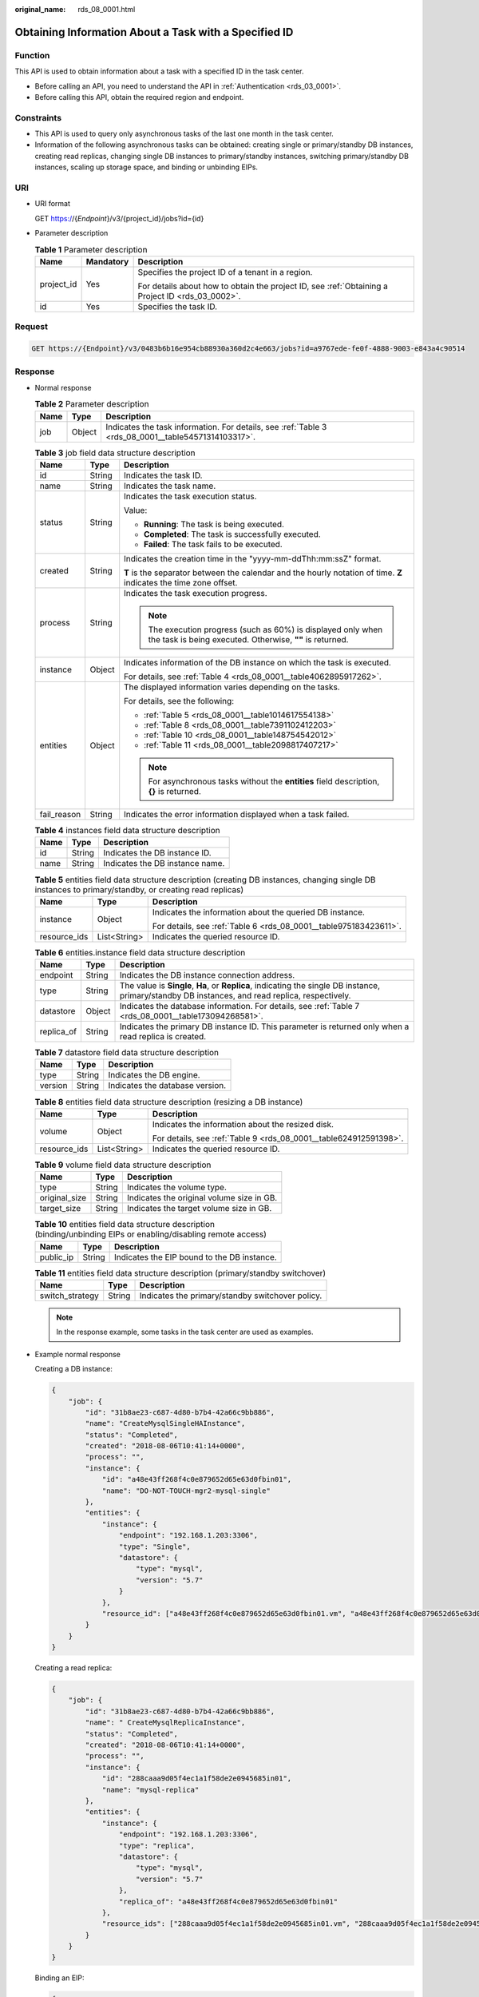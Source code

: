 :original_name: rds_08_0001.html

.. _rds_08_0001:

Obtaining Information About a Task with a Specified ID
======================================================

Function
--------

This API is used to obtain information about a task with a specified ID in the task center.

-  Before calling an API, you need to understand the API in :ref:`Authentication <rds_03_0001>`.
-  Before calling this API, obtain the required region and endpoint.

Constraints
-----------

-  This API is used to query only asynchronous tasks of the last one month in the task center.
-  Information of the following asynchronous tasks can be obtained: creating single or primary/standby DB instances, creating read replicas, changing single DB instances to primary/standby instances, switching primary/standby DB instances, scaling up storage space, and binding or unbinding EIPs.

URI
---

-  URI format

   GET https://{*Endpoint*}/v3/{project_id}/jobs?id={id}

-  Parameter description

   .. table:: **Table 1** Parameter description

      +-----------------------+-----------------------+--------------------------------------------------------------------------------------------------+
      | Name                  | Mandatory             | Description                                                                                      |
      +=======================+=======================+==================================================================================================+
      | project_id            | Yes                   | Specifies the project ID of a tenant in a region.                                                |
      |                       |                       |                                                                                                  |
      |                       |                       | For details about how to obtain the project ID, see :ref:`Obtaining a Project ID <rds_03_0002>`. |
      +-----------------------+-----------------------+--------------------------------------------------------------------------------------------------+
      | id                    | Yes                   | Specifies the task ID.                                                                           |
      +-----------------------+-----------------------+--------------------------------------------------------------------------------------------------+

Request
-------

.. code-block:: text

   GET https://{Endpoint}/v3/0483b6b16e954cb88930a360d2c4e663/jobs?id=a9767ede-fe0f-4888-9003-e843a4c90514

Response
--------

-  Normal response

   .. table:: **Table 2** Parameter description

      +------+--------+-----------------------------------------------------------------------------------------------------+
      | Name | Type   | Description                                                                                         |
      +======+========+=====================================================================================================+
      | job  | Object | Indicates the task information. For details, see :ref:`Table 3 <rds_08_0001__table54571314103317>`. |
      +------+--------+-----------------------------------------------------------------------------------------------------+

   .. _rds_08_0001__table54571314103317:

   .. table:: **Table 3** job field data structure description

      +-----------------------+-----------------------+---------------------------------------------------------------------------------------------------------------------------+
      | Name                  | Type                  | Description                                                                                                               |
      +=======================+=======================+===========================================================================================================================+
      | id                    | String                | Indicates the task ID.                                                                                                    |
      +-----------------------+-----------------------+---------------------------------------------------------------------------------------------------------------------------+
      | name                  | String                | Indicates the task name.                                                                                                  |
      +-----------------------+-----------------------+---------------------------------------------------------------------------------------------------------------------------+
      | status                | String                | Indicates the task execution status.                                                                                      |
      |                       |                       |                                                                                                                           |
      |                       |                       | Value:                                                                                                                    |
      |                       |                       |                                                                                                                           |
      |                       |                       | -  **Running**: The task is being executed.                                                                               |
      |                       |                       | -  **Completed**: The task is successfully executed.                                                                      |
      |                       |                       | -  **Failed**: The task fails to be executed.                                                                             |
      +-----------------------+-----------------------+---------------------------------------------------------------------------------------------------------------------------+
      | created               | String                | Indicates the creation time in the "yyyy-mm-ddThh:mm:ssZ" format.                                                         |
      |                       |                       |                                                                                                                           |
      |                       |                       | **T** is the separator between the calendar and the hourly notation of time. **Z** indicates the time zone offset.        |
      +-----------------------+-----------------------+---------------------------------------------------------------------------------------------------------------------------+
      | process               | String                | Indicates the task execution progress.                                                                                    |
      |                       |                       |                                                                                                                           |
      |                       |                       | .. note::                                                                                                                 |
      |                       |                       |                                                                                                                           |
      |                       |                       |    The execution progress (such as 60%) is displayed only when the task is being executed. Otherwise, **""** is returned. |
      +-----------------------+-----------------------+---------------------------------------------------------------------------------------------------------------------------+
      | instance              | Object                | Indicates information of the DB instance on which the task is executed.                                                   |
      |                       |                       |                                                                                                                           |
      |                       |                       | For details, see :ref:`Table 4 <rds_08_0001__table4062895917262>`.                                                        |
      +-----------------------+-----------------------+---------------------------------------------------------------------------------------------------------------------------+
      | entities              | Object                | The displayed information varies depending on the tasks.                                                                  |
      |                       |                       |                                                                                                                           |
      |                       |                       | For details, see the following:                                                                                           |
      |                       |                       |                                                                                                                           |
      |                       |                       | -  :ref:`Table 5 <rds_08_0001__table1014617554138>`                                                                       |
      |                       |                       | -  :ref:`Table 8 <rds_08_0001__table7391102412203>`                                                                       |
      |                       |                       | -  :ref:`Table 10 <rds_08_0001__table148754542012>`                                                                       |
      |                       |                       | -  :ref:`Table 11 <rds_08_0001__table2098817407217>`                                                                      |
      |                       |                       |                                                                                                                           |
      |                       |                       | .. note::                                                                                                                 |
      |                       |                       |                                                                                                                           |
      |                       |                       |    For asynchronous tasks without the **entities** field description, **{}** is returned.                                 |
      +-----------------------+-----------------------+---------------------------------------------------------------------------------------------------------------------------+
      | fail_reason           | String                | Indicates the error information displayed when a task failed.                                                             |
      +-----------------------+-----------------------+---------------------------------------------------------------------------------------------------------------------------+

   .. _rds_08_0001__table4062895917262:

   .. table:: **Table 4** instances field data structure description

      ==== ====== ===============================
      Name Type   Description
      ==== ====== ===============================
      id   String Indicates the DB instance ID.
      name String Indicates the DB instance name.
      ==== ====== ===============================

   .. _rds_08_0001__table1014617554138:

   .. table:: **Table 5** entities field data structure description (creating DB instances, changing single DB instances to primary/standby, or creating read replicas)

      +-----------------------+-----------------------+-------------------------------------------------------------------+
      | Name                  | Type                  | Description                                                       |
      +=======================+=======================+===================================================================+
      | instance              | Object                | Indicates the information about the queried DB instance.          |
      |                       |                       |                                                                   |
      |                       |                       | For details, see :ref:`Table 6 <rds_08_0001__table975183423611>`. |
      +-----------------------+-----------------------+-------------------------------------------------------------------+
      | resource_ids          | List<String>          | Indicates the queried resource ID.                                |
      +-----------------------+-----------------------+-------------------------------------------------------------------+

   .. _rds_08_0001__table975183423611:

   .. table:: **Table 6** entities.instance field data structure description

      +------------+--------+---------------------------------------------------------------------------------------------------------------------------------------------------+
      | Name       | Type   | Description                                                                                                                                       |
      +============+========+===================================================================================================================================================+
      | endpoint   | String | Indicates the DB instance connection address.                                                                                                     |
      +------------+--------+---------------------------------------------------------------------------------------------------------------------------------------------------+
      | type       | String | The value is **Single**, **Ha**, or **Replica**, indicating the single DB instance, primary/standby DB instances, and read replica, respectively. |
      +------------+--------+---------------------------------------------------------------------------------------------------------------------------------------------------+
      | datastore  | Object | Indicates the database information. For details, see :ref:`Table 7 <rds_08_0001__table173094268581>`.                                             |
      +------------+--------+---------------------------------------------------------------------------------------------------------------------------------------------------+
      | replica_of | String | Indicates the primary DB instance ID. This parameter is returned only when a read replica is created.                                             |
      +------------+--------+---------------------------------------------------------------------------------------------------------------------------------------------------+

   .. _rds_08_0001__table173094268581:

   .. table:: **Table 7** datastore field data structure description

      ======= ====== ===============================
      Name    Type   Description
      ======= ====== ===============================
      type    String Indicates the DB engine.
      version String Indicates the database version.
      ======= ====== ===============================

   .. _rds_08_0001__table7391102412203:

   .. table:: **Table 8** entities field data structure description (resizing a DB instance)

      +-----------------------+-----------------------+-------------------------------------------------------------------+
      | Name                  | Type                  | Description                                                       |
      +=======================+=======================+===================================================================+
      | volume                | Object                | Indicates the information about the resized disk.                 |
      |                       |                       |                                                                   |
      |                       |                       | For details, see :ref:`Table 9 <rds_08_0001__table624912591398>`. |
      +-----------------------+-----------------------+-------------------------------------------------------------------+
      | resource_ids          | List<String>          | Indicates the queried resource ID.                                |
      +-----------------------+-----------------------+-------------------------------------------------------------------+

   .. _rds_08_0001__table624912591398:

   .. table:: **Table 9** volume field data structure description

      ============= ====== =========================================
      Name          Type   Description
      ============= ====== =========================================
      type          String Indicates the volume type.
      original_size String Indicates the original volume size in GB.
      target_size   String Indicates the target volume size in GB.
      ============= ====== =========================================

   .. _rds_08_0001__table148754542012:

   .. table:: **Table 10** entities field data structure description (binding/unbinding EIPs or enabling/disabling remote access)

      ========= ====== ===========================================
      Name      Type   Description
      ========= ====== ===========================================
      public_ip String Indicates the EIP bound to the DB instance.
      ========= ====== ===========================================

   .. _rds_08_0001__table2098817407217:

   .. table:: **Table 11** entities field data structure description (primary/standby switchover)

      =============== ====== ================================================
      Name            Type   Description
      =============== ====== ================================================
      switch_strategy String Indicates the primary/standby switchover policy.
      =============== ====== ================================================

   .. note::

      In the response example, some tasks in the task center are used as examples.

-  Example normal response

   Creating a DB instance:

   .. code-block:: text

      {
          "job": {
              "id": "31b8ae23-c687-4d80-b7b4-42a66c9bb886",
              "name": "CreateMysqlSingleHAInstance",
              "status": "Completed",
              "created": "2018-08-06T10:41:14+0000",
              "process": "",
              "instance": {
                  "id": "a48e43ff268f4c0e879652d65e63d0fbin01",
                  "name": "DO-NOT-TOUCH-mgr2-mysql-single"
              },
              "entities": {
                  "instance": {
                      "endpoint": "192.168.1.203:3306",
                      "type": "Single",
                      "datastore": {
                          "type": "mysql",
                          "version": "5.7"
                      }
                  },
                  "resource_id": ["a48e43ff268f4c0e879652d65e63d0fbin01.vm", "a48e43ff268f4c0e879652d65e63d0fbin01.volume"]
              }
          }
      }

   Creating a read replica:

   .. code-block:: text

      {
          "job": {
              "id": "31b8ae23-c687-4d80-b7b4-42a66c9bb886",
              "name": " CreateMysqlReplicaInstance",
              "status": "Completed",
              "created": "2018-08-06T10:41:14+0000",
              "process": "",
              "instance": {
                  "id": "288caaa9d05f4ec1a1f58de2e0945685in01",
                  "name": "mysql-replica"
              },
              "entities": {
                  "instance": {
                      "endpoint": "192.168.1.203:3306",
                      "type": "replica",
                      "datastore": {
                          "type": "mysql",
                          "version": "5.7"
                      },
                      "replica_of": "a48e43ff268f4c0e879652d65e63d0fbin01"
                  },
                  "resource_ids": ["288caaa9d05f4ec1a1f58de2e0945685in01.vm", "288caaa9d05f4ec1a1f58de2e0945685in01.volume"]
              }
          }
      }

   Binding an EIP:

   .. code-block:: text

      {
          "job": {
              "id": "31b8ae23-c687-4d80-b7b4-42a66c9bb886",
              "name": "MysqlBindEIP",
              "status": "Completed",
              "created": "2018-08-06T10:41:14+0000",
              "process": "",
              "instance": {
                  "id": "a48e43ff268f4c0e879652d65e63d0fbin01",
                  "name": "DO-NOT-TOUCH-mgr2-mysql-single"
              },
              "entities": {
                  "public_ip": "10.154.218.254"
              }
          }
      }

   Rebooting a DB instance:

   .. code-block:: text

      {
          "job": {
              "id": "31b8ae23-c687-4d80-b7b4-42a66c9bb886",
              "name": " RestartMysqlInstance",
              "status": "Completed",
              "created": "2018-08-06T10:41:14+0000",
              "process": "",
              "instance": {
                  "id": "a48e43ff268f4c0e879652d65e63d0fbin01",
                  "name": "DO-NOT-TOUCH-mgr2-mysql-single"
              },
              "entities": {}
          }
      }

   Task being executed:

   .. code-block:: text

      {
          "job": {
              "id": "31 b8ae23 - c687 - 4 d80 - b7b4 - 42 a66c9bb886",
              "name": "CreateMysqlSingleHAInstance"," status": "Running",
              "created": "2018-08-06T10:41:14+0000",
              "process": "60% ",
              "instance": {
                  "id": "a48e43ff268f4c0e879652d65e63d0fbin01",
                  "name": "DO-NOT-TOUCH-mgr2-mysql-single"
              },
              "entities": {
                  "instance": {
                      "type": "Single",
                      "datastore": {
                          "type": "mysql",
                          "version": "5.7"
                      }
                  }
              }
          }
      }

   Task fails to be executed:

   .. code-block:: text

      {
          "job": {
              "id": "31 b8ae23 - c687 - 4 d80 - b7b4 - 42 a66c9bb886",
              "name": "CreateMysqlSingleHAInstance",
              "status": "Failed",
              "created": "2018-08-06T10:41:14+0000",
              "process": "",
              "instance": {
                  "id": "a48e43ff268f4c0e879652d65e63d0fbin01",
                  "name": "DO-NOT-TOUCH-mgr2-mysql-single"
              },
              "entities": {
                  "instance": {
                      "type": "Single",
                      "datastore": {
                          "type": "mysql",
                          "version": "5.7"
                      }
                  }
              },
              "fail_reason": "createVM failed."
          }
      }

-  Abnormal response

   For details, see :ref:`Abnormal Request Results <rds_01_0010>`.

Status Code
-----------

-  Normal

   200

-  Abnormal

   For details, see :ref:`Status Codes <rds_10_0200>`.

Error Code
----------

For details, see :ref:`Error Codes <rds_10_0201>`.
